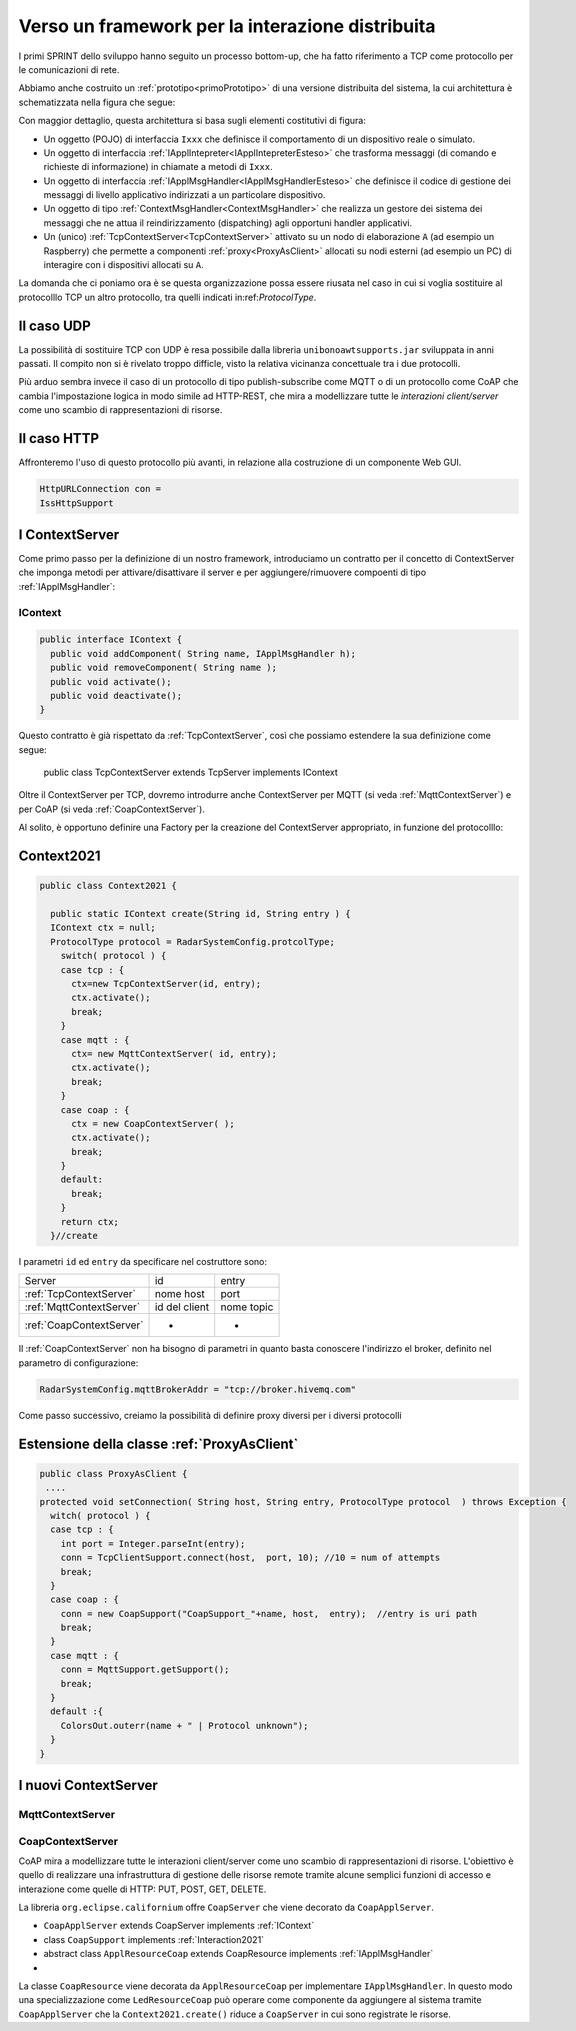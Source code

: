 .. role:: red 
.. role:: blue 
.. role:: remark
  
.. _tuProlog: https://apice.unibo.it/xwiki/bin/view/Tuprolog/

==================================================
Verso un framework per la interazione distribuita
==================================================

I primi SPRINT dello sviluppo hanno seguito un processo bottom-up, che ha fatto riferimento
a TCP come protocollo per le comunicazioni di rete.

Abbiamo anche costruito un  :ref:`prototipo<primoPrototipo>` di una versione distribuita del sistema, 
la cui architettura è schematizzata nella figura che segue:

.. image:: ./_static/img/Radar/sysDistr1.PNG
   :align: center 
   :width: 70%

Con maggior dettaglio, questa architettura si basa sugli elementi costitutivi di figura:

.. image:: ./_static/img/Architectures/framework0.PNG
   :align: center  
   :width: 70%


- Un oggetto (POJO) di interfaccia ``Ixxx`` che definisce il comportamento di un dispositivo reale o simulato.   
- Un oggetto di interfaccia :ref:`IApplIntepreter<IApplIntepreterEsteso>` che trasforma messaggi (di comando e richieste
  di informazione)   in chiamate a metodi di ``Ixxx``.
- Un oggetto di interfaccia :ref:`IApplMsgHandler<IApplMsgHandlerEsteso>` che definisce il codice di gestione
  dei messaggi di livello applicativo indirizzati a un particolare dispositivo.
- Un oggetto di tipo :ref:`ContextMsgHandler<ContextMsgHandler>` che realizza un gestore dei sistema dei messaggi 
  che ne attua il reindirizzamento (dispatching) agli opportuni handler applicativi.
- Un (unico) :ref:`TcpContextServer<TcpContextServer>` attivato su un nodo di elaborazione ``A`` (ad esempio un Raspberry) che 
  permette a componenti :ref:`proxy<ProxyAsClient>` allocati su nodi esterni  (ad esempio un PC)
  di interagire con i dispositivi allocati su ``A``.

La domanda che ci poniamo ora è se questa organizzazione possa essere riusata nel caso in cui si voglia sostituire
al protocolllo TCP un altro protocollo, tra quelli indicati in:ref:`ProtocolType`.

---------------------------------------
Il caso UDP
---------------------------------------

La possibilità di sostituire TCP con UDP è  resa possibile dalla libreria  ``unibonoawtsupports.jar`` sviluppata
in anni passati. Il compito non si è rivelato troppo difficle, visto la relativa vicinanza concettuale tra i due 
protocolli.

Più arduo sembra invece il caso di un protocollo di tipo publish-subscribe come MQTT o di un protocollo come CoAP
che cambia l'impostazione logica in modo simile ad HTTP-REST, che mira a modellizzare
tutte le *interazioni client/server* come uno :blue:`scambio di rappresentazioni di risorse`.

---------------------------------
Il caso HTTP
---------------------------------

Affronteremo l'uso di questo protocollo più avanti, in relazione alla costruzione di un componente  Web GUI.

.. code:: Java

  HttpURLConnection con =
  IssHttpSupport

---------------------------------
I ContextServer
---------------------------------
Come primo passo per la definizione di un nostro framework, introduciamo un contratto per 
il concetto di ContextServer che imponga metodi per attivare/disattivare il server e per
aggiungere/rimuovere compoenti di tipo :ref:`IApplMsgHandler`:


++++++++++++++++++++++++++++++++++++++++++++++
IContext
++++++++++++++++++++++++++++++++++++++++++++++

.. code:: java

  public interface IContext {
    public void addComponent( String name, IApplMsgHandler h);
    public void removeComponent( String name );
    public void activate();
    public void deactivate();
  }

Questo contratto è già rispettato da :ref:`TcpContextServer`, così che possiamo estendere la sua definizione come segue: 

  public class TcpContextServer extends TcpServer :blue:`implements IContext`

Oltre il ContextServer per TCP, dovremo introdurre anche ContextServer per MQTT (si veda :ref:`MqttContextServer`) 
e per CoAP (si veda :ref:`CoapContextServer`).

.. Individuare i punti in cui occorre tenere conto dello specifico protocollo per definire i parametri delle *operazioni astratte*

Al solito, è opportuno definire  una Factory per la creazione del ContextServer appropriato, in funzione del protocolllo:


---------------------------------------
Context2021
---------------------------------------

.. code:: java

  public class Context2021 {

    public static IContext create(String id, String entry ) {
    IContext ctx = null;
    ProtocolType protocol = RadarSystemConfig.protcolType;
      switch( protocol ) {
      case tcp : {
        ctx=new TcpContextServer(id, entry);
        ctx.activate();
        break;
      }
      case mqtt : {
        ctx= new MqttContextServer( id, entry);
        ctx.activate();
        break;
      }
      case coap : {
        ctx = new CoapContextServer( );
        ctx.activate();
        break;
      }
      default:
        break;
      }
      return ctx;
    }//create  

 


I parametri ``id`` ed ``entry`` da specificare nel costruttore sono:

===========================   ===========================    =========================== 
        Server                            id                        entry
---------------------------   ---------------------------    ---------------------------
:ref:`TcpContextServer`               nome host                 port
:ref:`MqttContextServer`              id del client              nome topic     
:ref:`CoapContextServer`                    -                      -
===========================   ===========================    ===========================   


Il :ref:`CoapContextServer` non ha bisogno di parametri in quanto basta conoscere l'indirizzo el broker,
definito nel parametro di configurazione:

.. code::

    RadarSystemConfig.mqttBrokerAddr = "tcp://broker.hivemq.com"


Come passo successivo, creiamo la possibilità di definire proxy diversi per i diversi protocolli

--------------------------------------------------------
Estensione della classe :ref:`ProxyAsClient`
--------------------------------------------------------

.. code:: java

  public class ProxyAsClient {
   ....
  protected void setConnection( String host, String entry, ProtocolType protocol  ) throws Exception {
    witch( protocol ) {
    case tcp : {
      int port = Integer.parseInt(entry);
      conn = TcpClientSupport.connect(host,  port, 10); //10 = num of attempts
      break;
    }
    case coap : {
      conn = new CoapSupport("CoapSupport_"+name, host,  entry);  //entry is uri path
      break;
    }
    case mqtt : {
      conn = MqttSupport.getSupport();					
      break;
    }	
    default :{
      ColorsOut.outerr(name + " | Protocol unknown");
    }
  }


---------------------------------------
I nuovi ContextServer
---------------------------------------


+++++++++++++++++++++++++++++++++++++++
MqttContextServer
+++++++++++++++++++++++++++++++++++++++

 

+++++++++++++++++++++++++++++++++++++++
CoapContextServer
+++++++++++++++++++++++++++++++++++++++



CoAP mira a modellizzare
tutte le interazioni client/server come uno scambio di rappresentazioni di risorse. L'obiettivo
è quello di realizzare una infrastruttura di gestione delle risorse remote tramite alcune semplici
funzioni di accesso e interazione come quelle di HTTP: PUT, POST, GET, DELETE.

La libreria ``org.eclipse.californium`` offre ``CoapServer`` che viene decorato da ``CoapApplServer``.

- ``CoapApplServer`` extends CoapServer implements :ref:`IContext`
- class ``CoapSupport`` implements :ref:`Interaction2021`
- abstract class ``ApplResourceCoap`` extends CoapResource implements :ref:`IApplMsgHandler`
- 

La classe ``CoapResource`` viene decorata da ``ApplResourceCoap`` per implementare ``IApplMsgHandler``.
In questo modo una specializzazione come ``LedResourceCoap`` può operare come componente da aggiungere 
al sistema tramite ``CoapApplServer`` che la ``Context2021.create()`` riduce a ``CoapServer`` in cui 
sono registrate le risorse.




